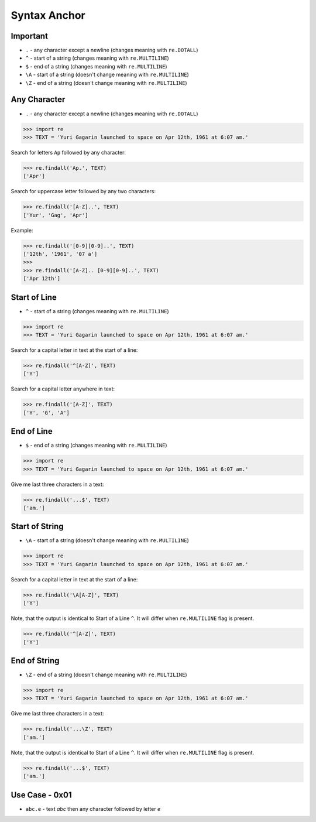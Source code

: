 Syntax Anchor
=============


Important
---------
* ``.`` - any character except a newline (changes meaning with ``re.DOTALL``)
* ``^`` - start of a string (changes meaning with ``re.MULTILINE``)
* ``$`` - end of a string (changes meaning with ``re.MULTILINE``)
* ``\A`` - start of a string (doesn't change meaning with ``re.MULTILINE``)
* ``\Z`` - end of a string (doesn't change meaning with ``re.MULTILINE``)


Any Character
-------------
* ``.`` - any character except a newline (changes meaning with ``re.DOTALL``)

>>> import re
>>> TEXT = 'Yuri Gagarin launched to space on Apr 12th, 1961 at 6:07 am.'

Search for letters ``Ap`` followed by any character:

>>> re.findall('Ap.', TEXT)
['Apr']

Search for uppercase letter followed by any two characters:

>>> re.findall('[A-Z]..', TEXT)
['Yur', 'Gag', 'Apr']

Example:

>>> re.findall('[0-9][0-9]..', TEXT)
['12th', '1961', '07 a']
>>>
>>> re.findall('[A-Z].. [0-9][0-9]..', TEXT)
['Apr 12th']


Start of Line
-------------
* ``^`` - start of a string (changes meaning with ``re.MULTILINE``)

>>> import re
>>> TEXT = 'Yuri Gagarin launched to space on Apr 12th, 1961 at 6:07 am.'

Search for a capital letter in text at the start of a line:

>>> re.findall('^[A-Z]', TEXT)
['Y']

Search for a capital letter anywhere in text:

>>> re.findall('[A-Z]', TEXT)
['Y', 'G', 'A']


End of Line
-----------
* ``$`` - end of a string (changes meaning with ``re.MULTILINE``)

>>> import re
>>> TEXT = 'Yuri Gagarin launched to space on Apr 12th, 1961 at 6:07 am.'

Give me last three characters in a text:

>>> re.findall('...$', TEXT)
['am.']


Start of String
---------------
* ``\A`` - start of a string (doesn't change meaning with ``re.MULTILINE``)

>>> import re
>>> TEXT = 'Yuri Gagarin launched to space on Apr 12th, 1961 at 6:07 am.'

Search for a capital letter in text at the start of a line:

>>> re.findall('\A[A-Z]', TEXT)
['Y']

Note, that the output is identical to Start of a Line ``^``. It will differ
when ``re.MULTILINE`` flag is present.

>>> re.findall('^[A-Z]', TEXT)
['Y']


End of String
-------------
* ``\Z`` - end of a string (doesn't change meaning with ``re.MULTILINE``)

>>> import re
>>> TEXT = 'Yuri Gagarin launched to space on Apr 12th, 1961 at 6:07 am.'

Give me last three characters in a text:

>>> re.findall('...\Z', TEXT)
['am.']

Note, that the output is identical to Start of a Line ``^``. It will differ
when ``re.MULTILINE`` flag is present.

>>> re.findall('...$', TEXT)
['am.']


Use Case - 0x01
---------------
* ``abc.e`` - text `abc` then any character followed by letter `e`
